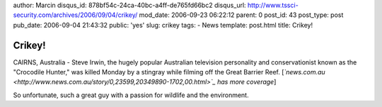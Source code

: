 author: Marcin
disqus_id: 878bf54c-24ca-40bc-a4ff-de765fd66bc2
disqus_url: http://www.tssci-security.com/archives/2006/09/04/crikey/
mod_date: 2006-09-23 06:22:12
parent: 0
post_id: 43
post_type: post
pub_date: 2006-09-04 21:43:32
public: 'yes'
slug: crikey
tags:
- News
template: post.html
title: Crikey!

Crikey!
#######

CAIRNS, Australia - Steve Irwin, the hugely popular Australian
television personality and conservationist known as the "Crocodile
Hunter," was killed Monday by a stingray while filming off the Great
Barrier Reef.
[*`news.com.au <http://www.news.com.au/story/0,23599,20349890-1702,00.html>`_
has more coverage*\ ]

So unfortunate, such a great guy with a passion for wildlife and the
environment.
